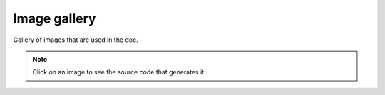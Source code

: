 Image gallery
=============

Gallery of images that are used in the doc.

.. note::
   Click on an image to see the source code that generates it.